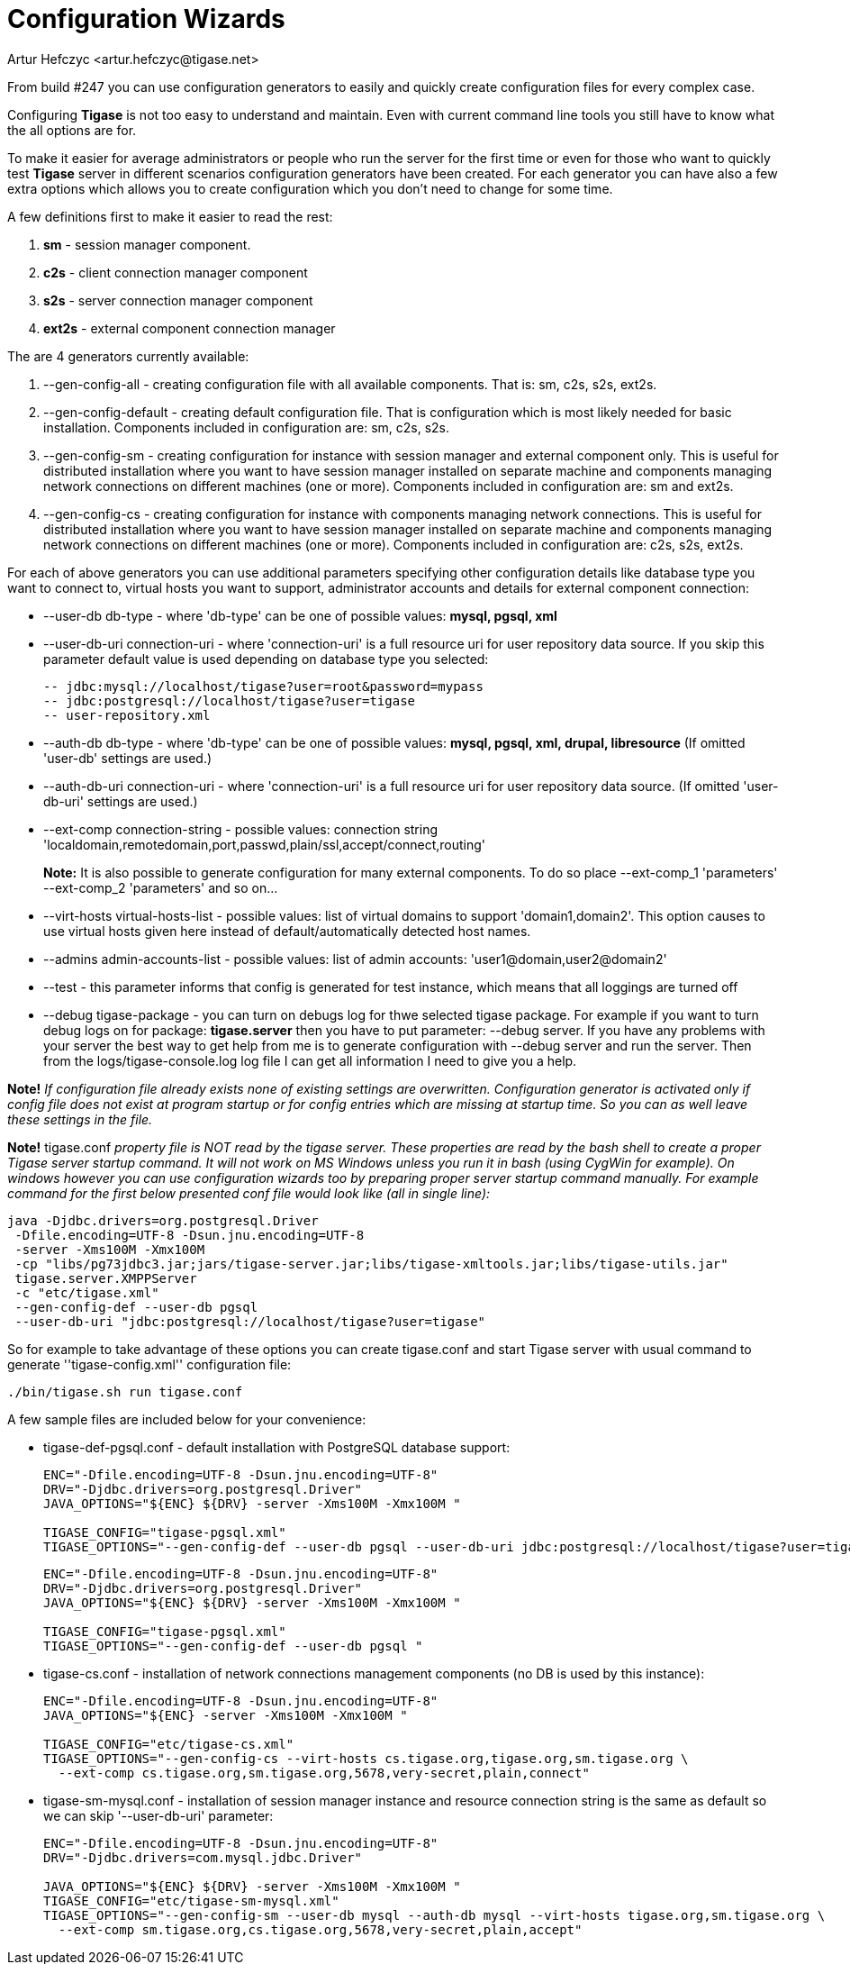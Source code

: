 [[tigase3xconfiguration]]
= Configuration Wizards
:author: Artur Hefczyc <artur.hefczyc@tigase.net>
:version: v2.0, June 2014: Reformatted for AsciiDoc.
:date: 2010-04-06 21:16
:revision: v2.1

:toc:
:numbered:
:website: http://tigase.net

From build #247 you can use configuration generators to easily and quickly create configuration files for every complex case.

Configuring *Tigase* is not too easy to understand and maintain. Even with current command line tools you still have to know what the all options are for.

To make it easier for average administrators or people who run the server for the first time or even for those who want to quickly test *Tigase* server in different scenarios configuration generators have been created. For each generator you can have also a few extra options which allows you to create configuration which you don't need to change for some time.

A few definitions first to make it easier to read the rest:

. *sm* - session manager component.
. *c2s* - client connection manager component
. *s2s* - server connection manager component
. *ext2s* - external component connection manager

The are 4 generators currently available:

. +--gen-config-all+ - creating configuration file with all available components. That is: +sm, c2s, s2s, ext2s+.
. +--gen-config-default+ - creating default configuration file. That is configuration which is most likely needed for basic installation. Components included in configuration are: +sm, c2s, s2s+.
. +--gen-config-sm+ - creating configuration for instance with session manager and external component only. This is useful for distributed installation where you want to have session manager installed on separate machine and components managing network connections on different machines (one or more). Components included in configuration are: +sm+ and +ext2s+.
. +--gen-config-cs+ - creating configuration for instance with components managing network connections. This is useful for distributed installation where you want to have session manager installed on separate machine and components managing network connections on different machines (one or more). Components included in configuration are: +c2s, s2s, ext2s+.

For each of above generators you can use additional parameters specifying other configuration details like database type you want to connect to, virtual hosts you want to support, administrator accounts and details for external component connection:

- +--user-db+ db-type - where 'db-type' can be one of possible values: *mysql, pgsql, xml*

- +--user-db-uri+ +connection-uri+ - where 'connection-uri' is a full resource uri for user repository data source. If you skip this parameter default value is used depending on database type you selected:
+
 -- jdbc:mysql://localhost/tigase?user=root&password=mypass
 -- jdbc:postgresql://localhost/tigase?user=tigase
 -- user-repository.xml
+
- +--auth-db+ +db-type+ - where 'db-type' can be one of possible values: *mysql, pgsql, xml, drupal, libresource* (If omitted 'user-db' settings are used.)

- +--auth-db-uri+ +connection-uri+ - where 'connection-uri' is a full resource uri for user repository data source. (If omitted 'user-db-uri' settings are used.)

- +--ext-comp+ +connection-string+ - possible values: connection string 'localdomain,remotedomain,port,passwd,plain/ssl,accept/connect,routing'
+
*Note:* It is also possible to generate configuration for many external components. To do so place +--ext-comp_1+ 'parameters' +--ext-comp_2+ 'parameters' and so on...

- +--virt-hosts+ +virtual-hosts-list+ - possible values: list of virtual domains to support 'domain1,domain2'. This option causes to use virtual hosts given here instead of default/automatically detected host names.

- +--admins+ +admin-accounts-list+ - possible values: list of admin accounts: 'user1@domain,user2@domain2'

- +--test+ - this parameter informs that config is generated for test instance, which means that all loggings are turned off

- +--debug+ +tigase-package+ - you can turn on debugs log for thwe selected tigase package. For example if you want to turn debug logs on for package: *tigase.server* then you have to put parameter: +--debug server+. If you have any problems with your server the best way to get help from me is to generate configuration with --debug server and run the server. Then from the +logs/tigase-console.log+ log file I can get all information I need to give you a help.

*Note!* _If configuration file already exists none of existing settings are overwritten. Configuration generator is activated only if config file does not exist at program startup or for config entries which are missing at startup time. So you can as well leave these settings in the file._

*Note!* +tigase.conf+ _property file is NOT read by the tigase server. These properties are read by the bash shell to create a proper Tigase server startup command. It will not work on MS Windows unless you run it in bash (using CygWin for example). On windows however you can use configuration wizards too by preparing proper server startup command manually. For example command for the first below presented conf file would look like (all in single line):_

[source,sh]
-----
java -Djdbc.drivers=org.postgresql.Driver
 -Dfile.encoding=UTF-8 -Dsun.jnu.encoding=UTF-8
 -server -Xms100M -Xmx100M
 -cp "libs/pg73jdbc3.jar;jars/tigase-server.jar;libs/tigase-xmltools.jar;libs/tigase-utils.jar"
 tigase.server.XMPPServer
 -c "etc/tigase.xml"
 --gen-config-def --user-db pgsql
 --user-db-uri "jdbc:postgresql://localhost/tigase?user=tigase"
-----

So for example to take advantage of these options you can create tigase.conf and start Tigase server with usual command to generate ''tigase-config.xml'' configuration file:

[source,sh]
-----
./bin/tigase.sh run tigase.conf
-----

A few sample files are included below for your convenience:

- +tigase-def-pgsql.conf+ - default installation with PostgreSQL database support:
+
[source,bash]
-----
ENC="-Dfile.encoding=UTF-8 -Dsun.jnu.encoding=UTF-8"
DRV="-Djdbc.drivers=org.postgresql.Driver"
JAVA_OPTIONS="${ENC} ${DRV} -server -Xms100M -Xmx100M "

TIGASE_CONFIG="tigase-pgsql.xml"
TIGASE_OPTIONS="--gen-config-def --user-db pgsql --user-db-uri jdbc:postgresql://localhost/tigase?user=tigase "
-----
+
[source,bash]
-----
ENC="-Dfile.encoding=UTF-8 -Dsun.jnu.encoding=UTF-8"
DRV="-Djdbc.drivers=org.postgresql.Driver"
JAVA_OPTIONS="${ENC} ${DRV} -server -Xms100M -Xmx100M "

TIGASE_CONFIG="tigase-pgsql.xml"
TIGASE_OPTIONS="--gen-config-def --user-db pgsql "
-----

- +tigase-cs.conf+ - installation of network connections management components (no DB is used by this instance):
+
[source,bash]
-----
ENC="-Dfile.encoding=UTF-8 -Dsun.jnu.encoding=UTF-8"
JAVA_OPTIONS="${ENC} -server -Xms100M -Xmx100M "

TIGASE_CONFIG="etc/tigase-cs.xml"
TIGASE_OPTIONS="--gen-config-cs --virt-hosts cs.tigase.org,tigase.org,sm.tigase.org \
  --ext-comp cs.tigase.org,sm.tigase.org,5678,very-secret,plain,connect"
-----

- +tigase-sm-mysql.conf+ - installation of session manager instance and resource connection string is the same as default so we can skip '--user-db-uri' parameter:
+
[source,bash]
-----
ENC="-Dfile.encoding=UTF-8 -Dsun.jnu.encoding=UTF-8"
DRV="-Djdbc.drivers=com.mysql.jdbc.Driver"

JAVA_OPTIONS="${ENC} ${DRV} -server -Xms100M -Xmx100M "
TIGASE_CONFIG="etc/tigase-sm-mysql.xml"
TIGASE_OPTIONS="--gen-config-sm --user-db mysql --auth-db mysql --virt-hosts tigase.org,sm.tigase.org \
  --ext-comp sm.tigase.org,cs.tigase.org,5678,very-secret,plain,accept"
-----

